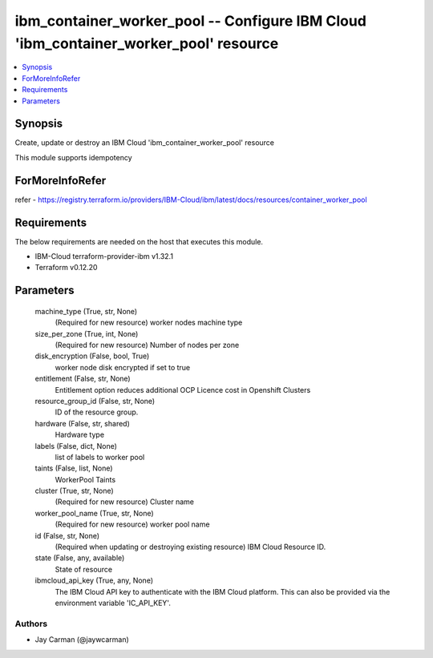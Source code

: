 
ibm_container_worker_pool -- Configure IBM Cloud 'ibm_container_worker_pool' resource
=====================================================================================

.. contents::
   :local:
   :depth: 1


Synopsis
--------

Create, update or destroy an IBM Cloud 'ibm_container_worker_pool' resource

This module supports idempotency


ForMoreInfoRefer
----------------
refer - https://registry.terraform.io/providers/IBM-Cloud/ibm/latest/docs/resources/container_worker_pool

Requirements
------------
The below requirements are needed on the host that executes this module.

- IBM-Cloud terraform-provider-ibm v1.32.1
- Terraform v0.12.20



Parameters
----------

  machine_type (True, str, None)
    (Required for new resource) worker nodes machine type


  size_per_zone (True, int, None)
    (Required for new resource) Number of nodes per zone


  disk_encryption (False, bool, True)
    worker node disk encrypted if set to true


  entitlement (False, str, None)
    Entitlement option reduces additional OCP Licence cost in Openshift Clusters


  resource_group_id (False, str, None)
    ID of the resource group.


  hardware (False, str, shared)
    Hardware type


  labels (False, dict, None)
    list of labels to worker pool


  taints (False, list, None)
    WorkerPool Taints


  cluster (True, str, None)
    (Required for new resource) Cluster name


  worker_pool_name (True, str, None)
    (Required for new resource) worker pool name


  id (False, str, None)
    (Required when updating or destroying existing resource) IBM Cloud Resource ID.


  state (False, any, available)
    State of resource


  ibmcloud_api_key (True, any, None)
    The IBM Cloud API key to authenticate with the IBM Cloud platform. This can also be provided via the environment variable 'IC_API_KEY'.













Authors
~~~~~~~

- Jay Carman (@jaywcarman)


